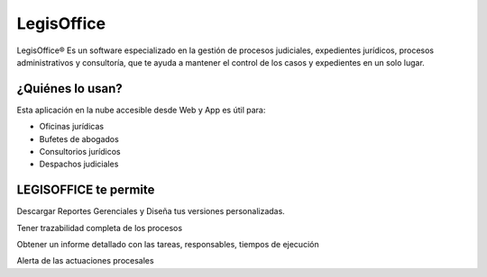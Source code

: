 LegisOffice
================================
LegisOffice® Es un software especializado en la gestión de procesos
judiciales, expedientes jurídicos, procesos administrativos y
consultoría, que te ayuda a mantener el control de los casos y
expedientes en un solo lugar.

¿Quiénes lo usan?
-----------------

Esta aplicación en la nube accesible desde Web y App es útil para:

-  Oficinas jurídicas
-  Bufetes de abogados
-  Consultorios jurídicos
-  Despachos judiciales

LEGISOFFICE te permite
----------------------

Descargar Reportes Gerenciales y Diseña tus versiones personalizadas.

Tener trazabilidad completa de los procesos

Obtener un informe detallado con las tareas, responsables, tiempos de
ejecución

Alerta de las actuaciones procesales

